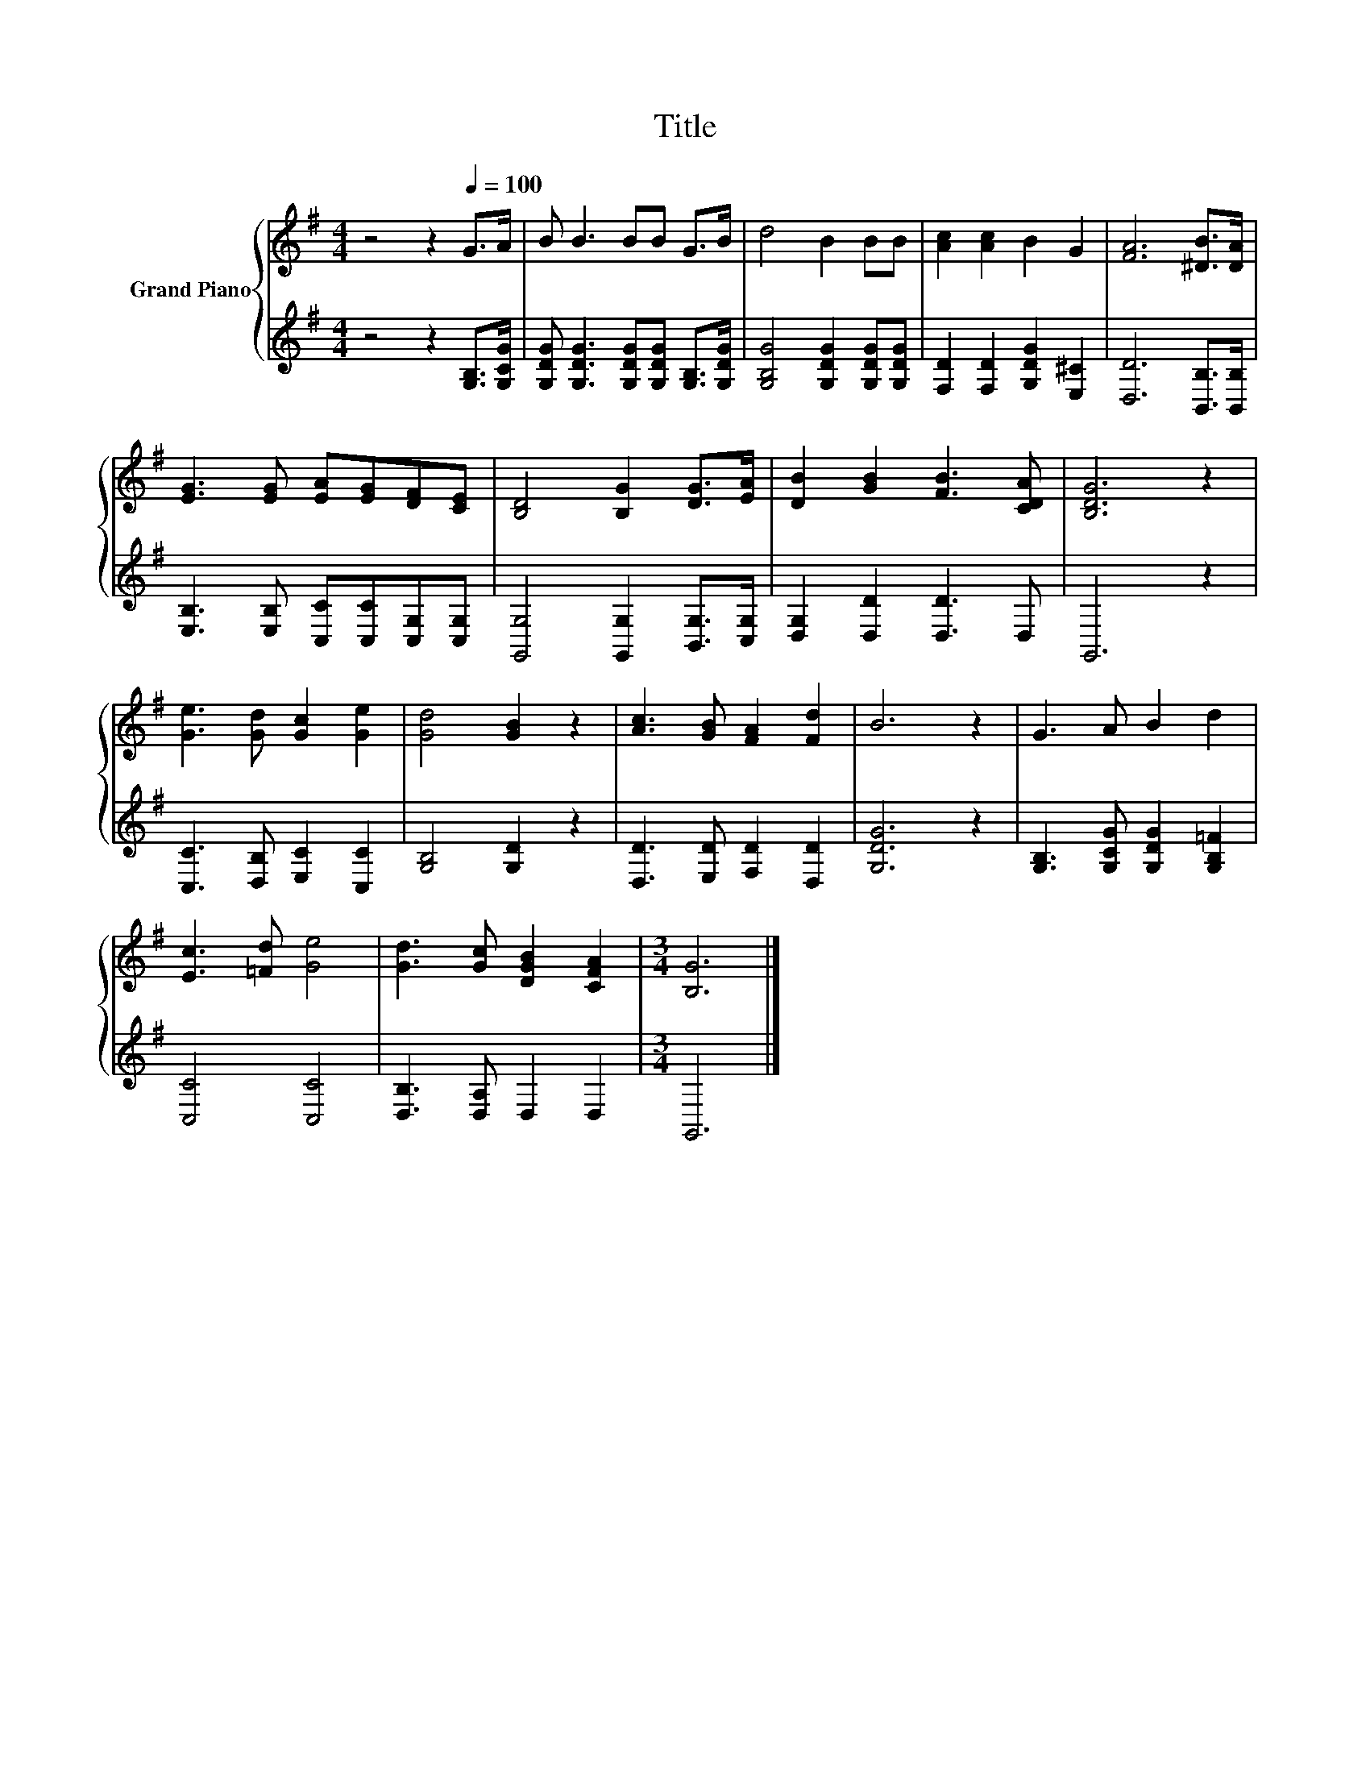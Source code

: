 X:1
T:Title
%%score { 1 | 2 }
L:1/8
M:4/4
K:G
V:1 treble nm="Grand Piano"
V:2 treble 
V:1
 z4 z2[Q:1/4=100] G>A | B B3 BB G>B | d4 B2 BB | [Ac]2 [Ac]2 B2 G2 | [FA]6 [^DB]>[DA] | %5
 [EG]3 [EG] [EA][EG][DF][CE] | [B,D]4 [B,G]2 [DG]>[EA] | [DB]2 [GB]2 [FB]3 [CDA] | [B,DG]6 z2 | %9
 [Ge]3 [Gd] [Gc]2 [Ge]2 | [Gd]4 [GB]2 z2 | [Ac]3 [GB] [FA]2 [Fd]2 | B6 z2 | G3 A B2 d2 | %14
 [Ec]3 [=Fd] [Ge]4 | [Gd]3 [Gc] [DGB]2 [CFA]2 |[M:3/4] [B,G]6 |] %17
V:2
 z4 z2 [G,B,]>[G,CG] | [G,DG] [G,DG]3 [G,DG][G,DG] [G,B,]>[G,DG] | [G,B,G]4 [G,DG]2 [G,DG][G,DG] | %3
 [F,D]2 [F,D]2 [G,DG]2 [E,^C]2 | [D,D]6 [B,,B,]>[B,,B,] | [E,B,]3 [E,B,] [C,C][C,C][C,G,][C,G,] | %6
 [G,,G,]4 [G,,G,]2 [B,,G,]>[C,G,] | [D,G,]2 [D,D]2 [D,D]3 D, | G,,6 z2 | %9
 [C,C]3 [D,B,] [E,C]2 [C,C]2 | [G,B,]4 [G,D]2 z2 | [D,D]3 [E,D] [F,D]2 [D,D]2 | [G,DG]6 z2 | %13
 [G,B,]3 [G,CG] [G,DG]2 [G,B,=F]2 | [C,C]4 [C,C]4 | [D,B,]3 [D,A,] D,2 D,2 |[M:3/4] G,,6 |] %17

